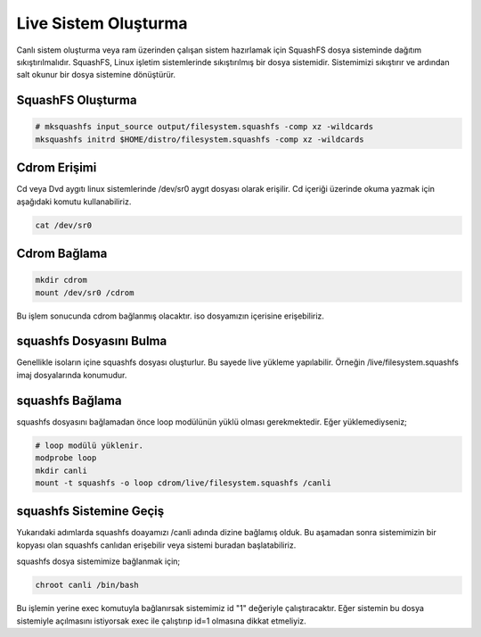 Live Sistem Oluşturma
+++++++++++++++++++++

Canlı sistem oluşturma veya ram üzerinden çalışan sistem hazırlamak için SquashFS dosya sisteminde dağıtım sıkıştırılmalıdır. 
SquashFS, Linux işletim sistemlerinde sıkıştırılmış bir dosya sistemidir. Sistemimizi sıkıştırır ve ardından salt okunur bir dosya sistemine dönüştürür.

SquashFS Oluşturma
------------------

.. code-block:: shell

	# mksquashfs input_source output/filesystem.squashfs -comp xz -wildcards 
	mksquashfs initrd $HOME/distro/filesystem.squashfs -comp xz -wildcards


Cdrom Erişimi
-------------

Cd veya Dvd aygıtı linux sistemlerinde /dev/sr0 aygıt dosyası olarak erişilir. Cd içeriği üzerinde okuma yazmak için aşağıdaki komutu kullanabiliriz.

.. code-block:: shell

	cat /dev/sr0

Cdrom Bağlama
-------------

.. code-block:: shell

	mkdir cdrom
	mount /dev/sr0 /cdrom

Bu işlem sonucunda cdrom bağlanmış olacaktır. iso dosyamızın içerisine erişebiliriz.

squashfs Dosyasını Bulma
-------------------------

Genellikle isoların içine squashfs dosyası oluşturlur. Bu sayede live yükleme yapılabilir. 
Örneğin /live/filesystem.squashfs imaj dosyalarında konumudur.

squashfs Bağlama
----------------

squashfs dosyasını bağlamadan önce loop modülünün yüklü olması gerekmektedir. Eğer yüklemediyseniz;

.. code-block:: shell

	# loop modülü yüklenir.
	modprobe loop 
	mkdir canli
	mount -t squashfs -o loop cdrom/live/filesystem.squashfs /canli

squashfs Sistemine Geçiş
------------------------

Yukarıdaki adımlarda squashfs doayamızı /canli adında dizine bağlamış olduk. Bu aşamadan sonra sistemimizin bir kopyası olan squashfs canlıdan erişebilir veya sistemi buradan başlatabiliriz.

squashfs dosya sistemimize bağlanmak için;

.. code-block:: shell

	chroot canli /bin/bash

Bu işlemin yerine exec komutuyla bağlanırsak sistemimiz id "1" değeriyle çalıştıracaktır. 
Eğer sistemin bu dosya sistemiyle açılmasını istiyorsak exec ile çalıştırıp id=1 olmasına dikkat etmeliyiz.

.. raw:: pdf

   PageBreak
